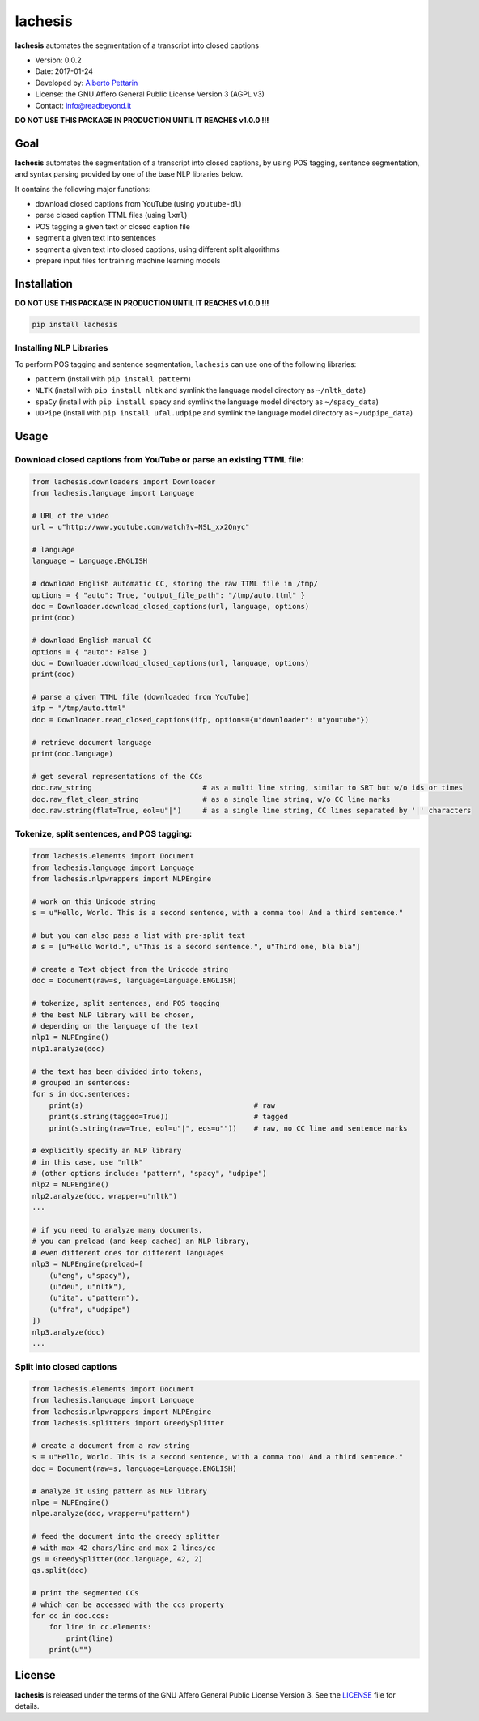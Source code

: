 lachesis
========

**lachesis** automates the segmentation of a transcript into closed
captions

-  Version: 0.0.2
-  Date: 2017-01-24
-  Developed by: `Alberto Pettarin <http://www.albertopettarin.it/>`__
-  License: the GNU Affero General Public License Version 3 (AGPL v3)
-  Contact: info@readbeyond.it

**DO NOT USE THIS PACKAGE IN PRODUCTION UNTIL IT REACHES v1.0.0 !!!**

Goal
----

**lachesis** automates the segmentation of a transcript into closed
captions, by using POS tagging, sentence segmentation, and syntax
parsing provided by one of the base NLP libraries below.

It contains the following major functions:

-  download closed captions from YouTube (using ``youtube-dl``)
-  parse closed caption TTML files (using ``lxml``)
-  POS tagging a given text or closed caption file
-  segment a given text into sentences
-  segment a given text into closed captions, using different split
   algorithms
-  prepare input files for training machine learning models

Installation
------------

**DO NOT USE THIS PACKAGE IN PRODUCTION UNTIL IT REACHES v1.0.0 !!!**

.. code:: bash

    pip install lachesis

Installing NLP Libraries
~~~~~~~~~~~~~~~~~~~~~~~~

To perform POS tagging and sentence segmentation, ``lachesis`` can use
one of the following libraries:

-  ``pattern`` (install with ``pip install pattern``)
-  ``NLTK`` (install with ``pip install nltk`` and symlink the language
   model directory as ``~/nltk_data``)
-  ``spaCy`` (install with ``pip install spacy`` and symlink the
   language model directory as ``~/spacy_data``)
-  ``UDPipe`` (install with ``pip install ufal.udpipe`` and symlink the
   language model directory as ``~/udpipe_data``)

Usage
-----

Download closed captions from YouTube or parse an existing TTML file:
~~~~~~~~~~~~~~~~~~~~~~~~~~~~~~~~~~~~~~~~~~~~~~~~~~~~~~~~~~~~~~~~~~~~~

.. code:: python

    from lachesis.downloaders import Downloader
    from lachesis.language import Language

    # URL of the video
    url = u"http://www.youtube.com/watch?v=NSL_xx2Qnyc"

    # language
    language = Language.ENGLISH

    # download English automatic CC, storing the raw TTML file in /tmp/
    options = { "auto": True, "output_file_path": "/tmp/auto.ttml" }
    doc = Downloader.download_closed_captions(url, language, options)
    print(doc)

    # download English manual CC
    options = { "auto": False }
    doc = Downloader.download_closed_captions(url, language, options)
    print(doc)

    # parse a given TTML file (downloaded from YouTube)
    ifp = "/tmp/auto.ttml"
    doc = Downloader.read_closed_captions(ifp, options={u"downloader": u"youtube"})

    # retrieve document language
    print(doc.language)

    # get several representations of the CCs
    doc.raw_string                          # as a multi line string, similar to SRT but w/o ids or times
    doc.raw_flat_clean_string               # as a single line string, w/o CC line marks
    doc.raw.string(flat=True, eol=u"|")     # as a single line string, CC lines separated by '|' characters

Tokenize, split sentences, and POS tagging:
~~~~~~~~~~~~~~~~~~~~~~~~~~~~~~~~~~~~~~~~~~~

.. code:: python

    from lachesis.elements import Document
    from lachesis.language import Language
    from lachesis.nlpwrappers import NLPEngine

    # work on this Unicode string
    s = u"Hello, World. This is a second sentence, with a comma too! And a third sentence."

    # but you can also pass a list with pre-split text
    # s = [u"Hello World.", u"This is a second sentence.", u"Third one, bla bla"]

    # create a Text object from the Unicode string
    doc = Document(raw=s, language=Language.ENGLISH)

    # tokenize, split sentences, and POS tagging
    # the best NLP library will be chosen,
    # depending on the language of the text
    nlp1 = NLPEngine()
    nlp1.analyze(doc)

    # the text has been divided into tokens,
    # grouped in sentences:
    for s in doc.sentences:
        print(s)                                        # raw
        print(s.string(tagged=True))                    # tagged
        print(s.string(raw=True, eol=u"|", eos=u""))    # raw, no CC line and sentence marks

    # explicitly specify an NLP library
    # in this case, use "nltk"
    # (other options include: "pattern", "spacy", "udpipe")
    nlp2 = NLPEngine()
    nlp2.analyze(doc, wrapper=u"nltk")
    ...

    # if you need to analyze many documents,
    # you can preload (and keep cached) an NLP library,
    # even different ones for different languages
    nlp3 = NLPEngine(preload=[
        (u"eng", u"spacy"),
        (u"deu", u"nltk"),
        (u"ita", u"pattern"),
        (u"fra", u"udpipe")
    ])
    nlp3.analyze(doc)
    ...

Split into closed captions
~~~~~~~~~~~~~~~~~~~~~~~~~~

.. code:: python

    from lachesis.elements import Document
    from lachesis.language import Language
    from lachesis.nlpwrappers import NLPEngine
    from lachesis.splitters import GreedySplitter

    # create a document from a raw string
    s = u"Hello, World. This is a second sentence, with a comma too! And a third sentence."
    doc = Document(raw=s, language=Language.ENGLISH)

    # analyze it using pattern as NLP library
    nlpe = NLPEngine()
    nlpe.analyze(doc, wrapper=u"pattern")

    # feed the document into the greedy splitter
    # with max 42 chars/line and max 2 lines/cc
    gs = GreedySplitter(doc.language, 42, 2)
    gs.split(doc)

    # print the segmented CCs
    # which can be accessed with the ccs property
    for cc in doc.ccs:
        for line in cc.elements:
            print(line)
        print(u"")

License
-------

**lachesis** is released under the terms of the GNU Affero General
Public License Version 3. See the `LICENSE <LICENSE>`__ file for
details.
